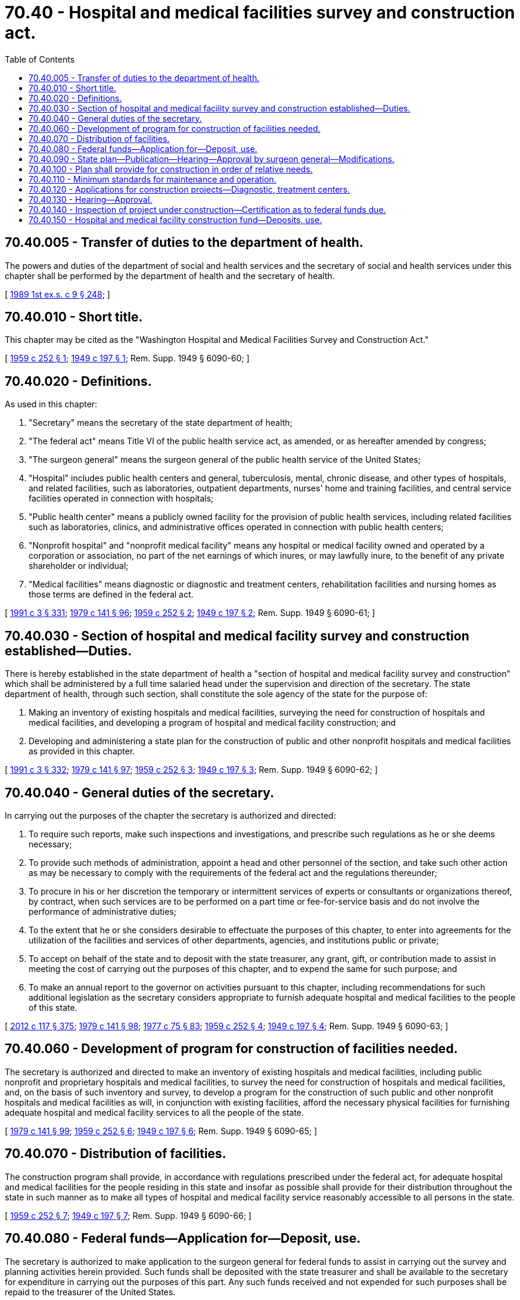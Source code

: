 = 70.40 - Hospital and medical facilities survey and construction act.
:toc:

== 70.40.005 - Transfer of duties to the department of health.
The powers and duties of the department of social and health services and the secretary of social and health services under this chapter shall be performed by the department of health and the secretary of health.

[ http://leg.wa.gov/CodeReviser/documents/sessionlaw/1989ex1c9.pdf?cite=1989%201st%20ex.s.%20c%209%20§%20248[1989 1st ex.s. c 9 § 248]; ]

== 70.40.010 - Short title.
This chapter may be cited as the "Washington Hospital and Medical Facilities Survey and Construction Act."

[ http://leg.wa.gov/CodeReviser/documents/sessionlaw/1959c252.pdf?cite=1959%20c%20252%20§%201[1959 c 252 § 1]; http://leg.wa.gov/CodeReviser/documents/sessionlaw/1949c197.pdf?cite=1949%20c%20197%20§%201[1949 c 197 § 1]; Rem. Supp. 1949 § 6090-60; ]

== 70.40.020 - Definitions.
As used in this chapter:

. "Secretary" means the secretary of the state department of health;

. "The federal act" means Title VI of the public health service act, as amended, or as hereafter amended by congress;

. "The surgeon general" means the surgeon general of the public health service of the United States;

. "Hospital" includes public health centers and general, tuberculosis, mental, chronic disease, and other types of hospitals, and related facilities, such as laboratories, outpatient departments, nurses' home and training facilities, and central service facilities operated in connection with hospitals;

. "Public health center" means a publicly owned facility for the provision of public health services, including related facilities such as laboratories, clinics, and administrative offices operated in connection with public health centers;

. "Nonprofit hospital" and "nonprofit medical facility" means any hospital or medical facility owned and operated by a corporation or association, no part of the net earnings of which inures, or may lawfully inure, to the benefit of any private shareholder or individual;

. "Medical facilities" means diagnostic or diagnostic and treatment centers, rehabilitation facilities and nursing homes as those terms are defined in the federal act.

[ http://lawfilesext.leg.wa.gov/biennium/1991-92/Pdf/Bills/Session%20Laws/House/1115.SL.pdf?cite=1991%20c%203%20§%20331[1991 c 3 § 331]; http://leg.wa.gov/CodeReviser/documents/sessionlaw/1979c141.pdf?cite=1979%20c%20141%20§%2096[1979 c 141 § 96]; http://leg.wa.gov/CodeReviser/documents/sessionlaw/1959c252.pdf?cite=1959%20c%20252%20§%202[1959 c 252 § 2]; http://leg.wa.gov/CodeReviser/documents/sessionlaw/1949c197.pdf?cite=1949%20c%20197%20§%202[1949 c 197 § 2]; Rem. Supp. 1949 § 6090-61; ]

== 70.40.030 - Section of hospital and medical facility survey and construction established—Duties.
There is hereby established in the state department of health a "section of hospital and medical facility survey and construction" which shall be administered by a full time salaried head under the supervision and direction of the secretary. The state department of health, through such section, shall constitute the sole agency of the state for the purpose of:

. Making an inventory of existing hospitals and medical facilities, surveying the need for construction of hospitals and medical facilities, and developing a program of hospital and medical facility construction; and

. Developing and administering a state plan for the construction of public and other nonprofit hospitals and medical facilities as provided in this chapter.

[ http://lawfilesext.leg.wa.gov/biennium/1991-92/Pdf/Bills/Session%20Laws/House/1115.SL.pdf?cite=1991%20c%203%20§%20332[1991 c 3 § 332]; http://leg.wa.gov/CodeReviser/documents/sessionlaw/1979c141.pdf?cite=1979%20c%20141%20§%2097[1979 c 141 § 97]; http://leg.wa.gov/CodeReviser/documents/sessionlaw/1959c252.pdf?cite=1959%20c%20252%20§%203[1959 c 252 § 3]; http://leg.wa.gov/CodeReviser/documents/sessionlaw/1949c197.pdf?cite=1949%20c%20197%20§%203[1949 c 197 § 3]; Rem. Supp. 1949 § 6090-62; ]

== 70.40.040 - General duties of the secretary.
In carrying out the purposes of the chapter the secretary is authorized and directed:

. To require such reports, make such inspections and investigations, and prescribe such regulations as he or she deems necessary;

. To provide such methods of administration, appoint a head and other personnel of the section, and take such other action as may be necessary to comply with the requirements of the federal act and the regulations thereunder;

. To procure in his or her discretion the temporary or intermittent services of experts or consultants or organizations thereof, by contract, when such services are to be performed on a part time or fee-for-service basis and do not involve the performance of administrative duties;

. To the extent that he or she considers desirable to effectuate the purposes of this chapter, to enter into agreements for the utilization of the facilities and services of other departments, agencies, and institutions public or private;

. To accept on behalf of the state and to deposit with the state treasurer, any grant, gift, or contribution made to assist in meeting the cost of carrying out the purposes of this chapter, and to expend the same for such purpose; and

. To make an annual report to the governor on activities pursuant to this chapter, including recommendations for such additional legislation as the secretary considers appropriate to furnish adequate hospital and medical facilities to the people of this state.

[ http://lawfilesext.leg.wa.gov/biennium/2011-12/Pdf/Bills/Session%20Laws/Senate/6095.SL.pdf?cite=2012%20c%20117%20§%20375[2012 c 117 § 375]; http://leg.wa.gov/CodeReviser/documents/sessionlaw/1979c141.pdf?cite=1979%20c%20141%20§%2098[1979 c 141 § 98]; http://leg.wa.gov/CodeReviser/documents/sessionlaw/1977c75.pdf?cite=1977%20c%2075%20§%2083[1977 c 75 § 83]; http://leg.wa.gov/CodeReviser/documents/sessionlaw/1959c252.pdf?cite=1959%20c%20252%20§%204[1959 c 252 § 4]; http://leg.wa.gov/CodeReviser/documents/sessionlaw/1949c197.pdf?cite=1949%20c%20197%20§%204[1949 c 197 § 4]; Rem. Supp. 1949 § 6090-63; ]

== 70.40.060 - Development of program for construction of facilities needed.
The secretary is authorized and directed to make an inventory of existing hospitals and medical facilities, including public nonprofit and proprietary hospitals and medical facilities, to survey the need for construction of hospitals and medical facilities, and, on the basis of such inventory and survey, to develop a program for the construction of such public and other nonprofit hospitals and medical facilities as will, in conjunction with existing facilities, afford the necessary physical facilities for furnishing adequate hospital and medical facility services to all the people of the state.

[ http://leg.wa.gov/CodeReviser/documents/sessionlaw/1979c141.pdf?cite=1979%20c%20141%20§%2099[1979 c 141 § 99]; http://leg.wa.gov/CodeReviser/documents/sessionlaw/1959c252.pdf?cite=1959%20c%20252%20§%206[1959 c 252 § 6]; http://leg.wa.gov/CodeReviser/documents/sessionlaw/1949c197.pdf?cite=1949%20c%20197%20§%206[1949 c 197 § 6]; Rem. Supp. 1949 § 6090-65; ]

== 70.40.070 - Distribution of facilities.
The construction program shall provide, in accordance with regulations prescribed under the federal act, for adequate hospital and medical facilities for the people residing in this state and insofar as possible shall provide for their distribution throughout the state in such manner as to make all types of hospital and medical facility service reasonably accessible to all persons in the state.

[ http://leg.wa.gov/CodeReviser/documents/sessionlaw/1959c252.pdf?cite=1959%20c%20252%20§%207[1959 c 252 § 7]; http://leg.wa.gov/CodeReviser/documents/sessionlaw/1949c197.pdf?cite=1949%20c%20197%20§%207[1949 c 197 § 7]; Rem. Supp. 1949 § 6090-66; ]

== 70.40.080 - Federal funds—Application for—Deposit, use.
The secretary is authorized to make application to the surgeon general for federal funds to assist in carrying out the survey and planning activities herein provided. Such funds shall be deposited with the state treasurer and shall be available to the secretary for expenditure in carrying out the purposes of this part. Any such funds received and not expended for such purposes shall be repaid to the treasurer of the United States.

[ http://leg.wa.gov/CodeReviser/documents/sessionlaw/1979c141.pdf?cite=1979%20c%20141%20§%20100[1979 c 141 § 100]; http://leg.wa.gov/CodeReviser/documents/sessionlaw/1949c197.pdf?cite=1949%20c%20197%20§%208[1949 c 197 § 8]; Rem. Supp. 1949 § 6090-67; ]

== 70.40.090 - State plan—Publication—Hearing—Approval by surgeon general—Modifications.
The secretary shall prepare and submit to the surgeon general a state plan which shall include the hospital and medical facility construction program developed under this chapter and which shall provide for the establishment, administration, and operation of hospital and medical facility construction activities in accordance with the requirements of the federal act and the regulations thereunder. The secretary shall, prior to the submission of such plan to the surgeon general, give adequate publicity to a general description of all the provisions proposed to be included therein, and hold a public hearing at which all persons or organizations with a legitimate interest in such plan may be given an opportunity to express their views. After approval of the plan by the surgeon general, the secretary shall publish a general description of the provisions thereof in at least one newspaper having general circulation in the state, and shall make the plan, or a copy thereof, available upon request to all interested persons or organizations. The secretary shall from time to time review the hospital and medical facility construction program and submit to the surgeon general any modifications thereof which he or she may find necessary and may submit to the surgeon general such modifications of the state plan, not inconsistent with the requirements of the federal act, as he or she may deem advisable.

[ http://lawfilesext.leg.wa.gov/biennium/2011-12/Pdf/Bills/Session%20Laws/Senate/6095.SL.pdf?cite=2012%20c%20117%20§%20376[2012 c 117 § 376]; http://leg.wa.gov/CodeReviser/documents/sessionlaw/1979c141.pdf?cite=1979%20c%20141%20§%20101[1979 c 141 § 101]; http://leg.wa.gov/CodeReviser/documents/sessionlaw/1959c252.pdf?cite=1959%20c%20252%20§%208[1959 c 252 § 8]; http://leg.wa.gov/CodeReviser/documents/sessionlaw/1949c197.pdf?cite=1949%20c%20197%20§%209[1949 c 197 § 9]; Rem. Supp. 1949 § 6090-68; ]

== 70.40.100 - Plan shall provide for construction in order of relative needs.
The state plan shall set forth the relative need for the several projects included in the construction program determined in accordance with regulations prescribed pursuant to the federal act, and provide for the construction, insofar as financial resources available therefor and for maintenance and operations make possible, in the order of such relative need.

[ http://leg.wa.gov/CodeReviser/documents/sessionlaw/1949c197.pdf?cite=1949%20c%20197%20§%2011[1949 c 197 § 11]; Rem. Supp. 1949 § 6090-70; ]

== 70.40.110 - Minimum standards for maintenance and operation.
The secretary shall by regulation prescribe minimum standards for the maintenance and operation of hospitals and medical facilities which receive federal aid for construction under the state plan.

[ http://leg.wa.gov/CodeReviser/documents/sessionlaw/1979c141.pdf?cite=1979%20c%20141%20§%20102[1979 c 141 § 102]; http://leg.wa.gov/CodeReviser/documents/sessionlaw/1959c252.pdf?cite=1959%20c%20252%20§%209[1959 c 252 § 9]; http://leg.wa.gov/CodeReviser/documents/sessionlaw/1949c197.pdf?cite=1949%20c%20197%20§%2010[1949 c 197 § 10]; Rem. Supp. 1949 § 6090-69; ]

== 70.40.120 - Applications for construction projects—Diagnostic, treatment centers.
Applications for hospital and medical facility construction projects for which federal funds are requested shall be submitted to the secretary and may be submitted by the state or any political subdivision thereof or by any public or nonprofit agency authorized to construct and operate a hospital or medical facility: PROVIDED, That except as may be permitted by federal law no application for a diagnostic or treatment center shall be approved unless the applicant is (1) a state, political subdivision, or public agency, or (2) a corporation or association which owns and operates a nonprofit hospital. Each application for a construction project shall conform to federal and state requirements.

[ http://leg.wa.gov/CodeReviser/documents/sessionlaw/1979c141.pdf?cite=1979%20c%20141%20§%20103[1979 c 141 § 103]; http://leg.wa.gov/CodeReviser/documents/sessionlaw/1959c252.pdf?cite=1959%20c%20252%20§%2010[1959 c 252 § 10]; http://leg.wa.gov/CodeReviser/documents/sessionlaw/1949c197.pdf?cite=1949%20c%20197%20§%2012[1949 c 197 § 12]; Rem. Supp. 1949 § 6090-71; ]

== 70.40.130 - Hearing—Approval.
The secretary shall afford to every applicant for a construction project an opportunity for a fair hearing. If the secretary, after affording reasonable opportunity for development and presentation of applications in the order of relative need, finds that a project application complies with the requirements of RCW 70.40.120 and is otherwise in conformity with the state plan, he or she shall approve such application and shall recommend and forward it to the surgeon general.

[ http://lawfilesext.leg.wa.gov/biennium/2011-12/Pdf/Bills/Session%20Laws/Senate/6095.SL.pdf?cite=2012%20c%20117%20§%20377[2012 c 117 § 377]; http://leg.wa.gov/CodeReviser/documents/sessionlaw/1979c141.pdf?cite=1979%20c%20141%20§%20104[1979 c 141 § 104]; http://leg.wa.gov/CodeReviser/documents/sessionlaw/1949c197.pdf?cite=1949%20c%20197%20§%2013[1949 c 197 § 13]; Rem. Supp. 1949 § 6090-72; ]

== 70.40.140 - Inspection of project under construction—Certification as to federal funds due.
From time to time the secretary shall inspect each construction project approved by the surgeon general, and, if the inspection so warrants, the secretary shall certify to the surgeon general that work has been performed upon the project, or purchases have been made, in accordance with the approved plans and specifications, and that payment of an installment of federal funds is due to the applicant.

[ http://leg.wa.gov/CodeReviser/documents/sessionlaw/1979c141.pdf?cite=1979%20c%20141%20§%20105[1979 c 141 § 105]; http://leg.wa.gov/CodeReviser/documents/sessionlaw/1949c197.pdf?cite=1949%20c%20197%20§%2014[1949 c 197 § 14]; Rem. Supp. 1949 § 6090-73; ]

== 70.40.150 - Hospital and medical facility construction fund—Deposits, use.
The secretary is hereby authorized to receive federal funds in behalf of, and transmit them to, such applicants or to approve applicants for federal funds and authorize the payment of such funds directly to such applicants as may be allowed by federal law. To achieve that end there is hereby established, separate and apart from all public moneys and funds of this state, a trust fund to be known as the "hospital and medical facility construction fund", of which the state treasurer shall ex officio be custodian. Moneys received from the federal government for construction projects approved by the surgeon general shall be deposited to the credit of this fund, shall be used solely for payments due applicants for work performed, or purchases made, in carrying out approved projects. Vouchers covering all payments from the hospital and medical facility construction fund shall be prepared by the department of health and shall bear the signature of the secretary or his or her duly authorized agent for such purpose, and warrants therefor shall be signed by the state treasurer.

[ http://lawfilesext.leg.wa.gov/biennium/1991-92/Pdf/Bills/Session%20Laws/House/1115.SL.pdf?cite=1991%20c%203%20§%20333[1991 c 3 § 333]; http://leg.wa.gov/CodeReviser/documents/sessionlaw/1973c106.pdf?cite=1973%20c%20106%20§%2031[1973 c 106 § 31]; http://leg.wa.gov/CodeReviser/documents/sessionlaw/1959c252.pdf?cite=1959%20c%20252%20§%2011[1959 c 252 § 11]; http://leg.wa.gov/CodeReviser/documents/sessionlaw/1949c197.pdf?cite=1949%20c%20197%20§%2015[1949 c 197 § 15]; Rem. Supp. 1949 § 6090-74; ]

